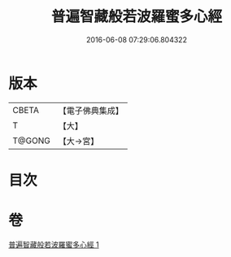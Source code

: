 #+TITLE: 普遍智藏般若波羅蜜多心經 
#+DATE: 2016-06-08 07:29:06.804322

* 版本
 |     CBETA|【電子佛典集成】|
 |         T|【大】     |
 |    T@GONG|【大→宮】   |

* 目次

* 卷
[[file:KR6c0129_001.txt][普遍智藏般若波羅蜜多心經 1]]

